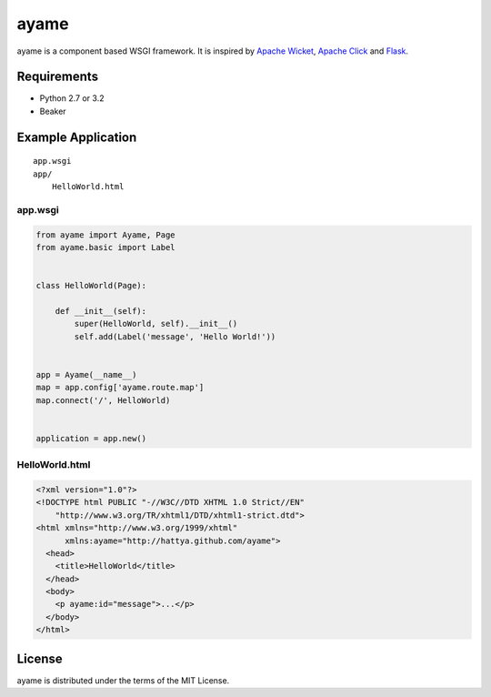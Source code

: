 ayame
=====

ayame is a component based WSGI framework. It is inspired by
`Apache Wicket`_, `Apache Click`_ and Flask_.

.. _Apache Wicket: http://wicket.apache.org/
.. _Apache Click: http://click.apache.org/
.. _Flask: http://flask.pocoo.org/


Requirements
------------

- Python 2.7 or 3.2
- Beaker


Example Application
-------------------

::

    app.wsgi
    app/
        HelloWorld.html


app.wsgi
~~~~~~~~

.. code:: python

    from ayame import Ayame, Page
    from ayame.basic import Label


    class HelloWorld(Page):

        def __init__(self):
            super(HelloWorld, self).__init__()
            self.add(Label('message', 'Hello World!'))


    app = Ayame(__name__)
    map = app.config['ayame.route.map']
    map.connect('/', HelloWorld)


    application = app.new()


HelloWorld.html
~~~~~~~~~~~~~~~

.. code:: html

    <?xml version="1.0"?>
    <!DOCTYPE html PUBLIC "-//W3C//DTD XHTML 1.0 Strict//EN"
        "http://www.w3.org/TR/xhtml1/DTD/xhtml1-strict.dtd">
    <html xmlns="http://www.w3.org/1999/xhtml"
          xmlns:ayame="http://hattya.github.com/ayame">
      <head>
        <title>HelloWorld</title>
      </head>
      <body>
        <p ayame:id="message">...</p>
      </body>
    </html>


License
-------

ayame is distributed under the terms of the MIT License.
